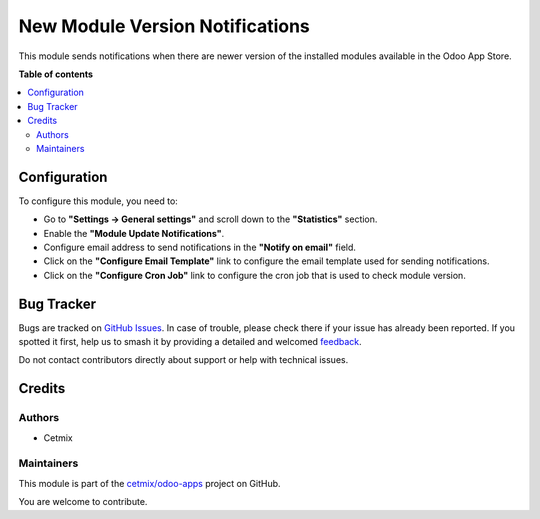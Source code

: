 ================================
New Module Version Notifications
================================

.. 
   !!!!!!!!!!!!!!!!!!!!!!!!!!!!!!!!!!!!!!!!!!!!!!!!!!!!
   !! This file is generated by oca-gen-addon-readme !!
   !! changes will be overwritten.                   !!
   !!!!!!!!!!!!!!!!!!!!!!!!!!!!!!!!!!!!!!!!!!!!!!!!!!!!
   !! source digest: sha256:0f4244652c5c1b513ef1cfb07780b2c69e83b8a4cb61d839f5d3026b51b5df3b
   !!!!!!!!!!!!!!!!!!!!!!!!!!!!!!!!!!!!!!!!!!!!!!!!!!!!

.. |badge1| image:: https://img.shields.io/badge/maturity-Beta-yellow.png
    :target: https://odoo-community.org/page/development-status
    :alt: Beta
.. |badge2| image:: https://img.shields.io/badge/licence-AGPL--3-blue.png
    :target: http://www.gnu.org/licenses/agpl-3.0-standalone.html
    :alt: License: AGPL-3
.. |badge3| image:: https://img.shields.io/badge/github-cetmix%2Fodoo--apps-lightgray.png?logo=github
    :target: https://github.com/cetmix/odoo-apps/tree/17.0/cetmix_app_store_update_notifier
    :alt: cetmix/odoo-apps

|badge1| |badge2| |badge3|

This module sends notifications when there are newer version of the
installed modules available in the Odoo App Store.

**Table of contents**

.. contents::
   :local:

Configuration
=============

To configure this module, you need to:

-  Go to **"Settings -> General settings"** and scroll down to the
   **"Statistics"** section.
-  Enable the **"Module Update Notifications"**.
-  Configure email address to send notifications in the **"Notify on
   email"** field.
-  Click on the **"Configure Email Template"** link to configure the
   email template used for sending notifications.
-  Click on the **"Configure Cron Job"** link to configure the cron job
   that is used to check module version.

Bug Tracker
===========

Bugs are tracked on `GitHub Issues <https://github.com/cetmix/odoo-apps/issues>`_.
In case of trouble, please check there if your issue has already been reported.
If you spotted it first, help us to smash it by providing a detailed and welcomed
`feedback <https://github.com/cetmix/odoo-apps/issues/new?body=module:%20cetmix_app_store_update_notifier%0Aversion:%2017.0%0A%0A**Steps%20to%20reproduce**%0A-%20...%0A%0A**Current%20behavior**%0A%0A**Expected%20behavior**>`_.

Do not contact contributors directly about support or help with technical issues.

Credits
=======

Authors
-------

* Cetmix

Maintainers
-----------

This module is part of the `cetmix/odoo-apps <https://github.com/cetmix/odoo-apps/tree/17.0/cetmix_app_store_update_notifier>`_ project on GitHub.

You are welcome to contribute.
